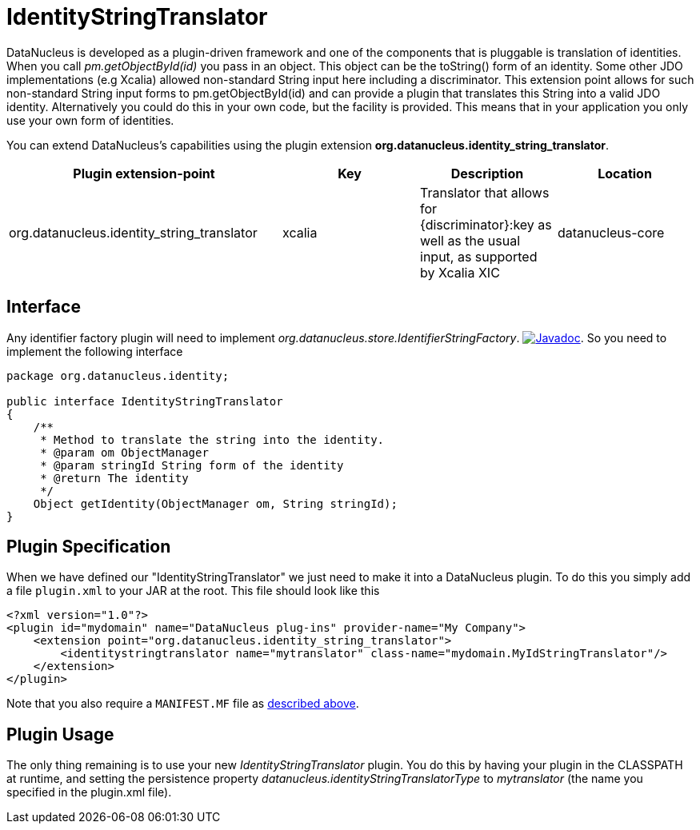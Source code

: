 [[identitystringtranslator]]
= IdentityStringTranslator
:_basedir: ../
:_imagesdir: images/


DataNucleus is developed as a plugin-driven framework and one of the components that is pluggable is 
translation of identities. When you call _pm.getObjectById(id)_ you pass in an object. This object
can be the toString() form of an identity. Some other JDO implementations (e.g Xcalia) allowed
non-standard String input here including a discriminator. This extension point allows for such
non-standard String input forms to pm.getObjectById(id) and can provide a plugin that translates this 
String into a valid JDO identity. Alternatively you could do this in your own code, but the facility 
is provided. This means that in your application you only use your own form of identities.

You can extend DataNucleus's capabilities using the plugin extension *org.datanucleus.identity_string_translator*.

[cols="2,1,1,1", options="header"]
|===
|Plugin extension-point
|Key
|Description
|Location

|org.datanucleus.identity_string_translator
|xcalia
|Translator that allows for {discriminator}:key as well as the usual input, as supported by Xcalia XIC
|datanucleus-core
|===

== Interface

Any identifier factory plugin will need to implement _org.datanucleus.store.IdentifierStringFactory_.
http://www.datanucleus.org/javadocs/core/latest/org/datanucleus/identity/IdentityStringTranslator.html[image:../images/javadoc.png[Javadoc]].
So you need to implement the following interface

[source,java]
-----
package org.datanucleus.identity;

public interface IdentityStringTranslator
{
    /**
     * Method to translate the string into the identity.
     * @param om ObjectManager
     * @param stringId String form of the identity
     * @return The identity
     */
    Object getIdentity(ObjectManager om, String stringId);
}
-----


== Plugin Specification

When we have defined our "IdentityStringTranslator" we just need to make it into a DataNucleus plugin. To do this you simply add a file 
`plugin.xml` to your JAR at the root. This file should look like this

[source,xml]
-----
<?xml version="1.0"?>
<plugin id="mydomain" name="DataNucleus plug-ins" provider-name="My Company">
    <extension point="org.datanucleus.identity_string_translator">
        <identitystringtranslator name="mytranslator" class-name="mydomain.MyIdStringTranslator"/>
    </extension>
</plugin>
-----

Note that you also require a `MANIFEST.MF` file as xref:extensions.adoc#MANIFEST[described above].

== Plugin Usage

The only thing remaining is to use your new _IdentityStringTranslator_ plugin. You do this by having your plugin in the CLASSPATH at runtime, 
and setting the persistence property __datanucleus.identityStringTranslatorType__ to _mytranslator_ (the name you specified in the plugin.xml file).
